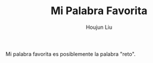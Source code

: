 #+TITLE: Mi Palabra Favorita
#+AUTHOR: Houjun Liu
#+COURSE: SPAN401

Mi palabra favorita es posiblemente la palabra "reto". 
